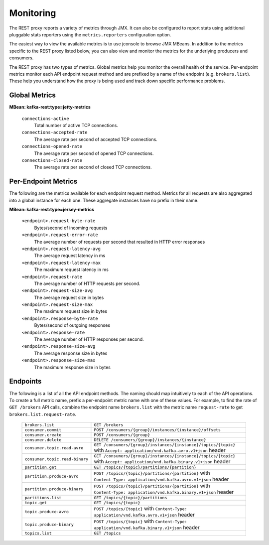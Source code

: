 .. _kafkarest_monitoring:

Monitoring
----------

The REST proxy reports a variety of metrics through JMX. It can also be configured to report
stats using additional pluggable stats reporters using the ``metrics.reporters`` configuration
option.

The easiest way to view the available metrics is to use jconsole to browse JMX MBeans. In
addition to the metrics specific to the REST proxy listed below, you can also view and monitor
the metrics for the underlying producers and consumers.

The REST proxy has two types of metrics. Global metrics help you monitor the overall health of
the service. Per-endpoint metrics monitor each API endpoint request method and are
prefixed by a name of the endpoint (e.g. ``brokers.list``). These help you
understand how the proxy is being used and track down specific performance problems.

Global Metrics
~~~~~~~~~~~~~~

**MBean: kafka-rest:type=jetty-metrics**

  ``connections-active``
    Total number of active TCP connections.

  ``connections-accepted-rate``
    The average rate per second of accepted TCP connections.

  ``connections-opened-rate``
    The average rate per second of opened TCP connections.

  ``connections-closed-rate``
    The average rate per second of closed TCP connections.


Per-Endpoint Metrics
~~~~~~~~~~~~~~~~~~~~

The following are the metrics available for each endpoint request method. Metrics for all
requests are also aggregated into a global instance for each one. These aggregate instances have
no prefix in their name.

**MBean: kafka-rest:type=jersey-metrics**

  ``<endpoint>.request-byte-rate``
    Bytes/second of incoming requests

  ``<endpoint>.request-error-rate``
    The average number of requests per second that resulted in HTTP error responses

  ``<endpoint>.request-latency-avg``
    The average request latency in ms

  ``<endpoint>.request-latency-max``
    The maximum request latency in ms

  ``<endpoint>.request-rate``
    The average number of HTTP requests per second.

  ``<endpoint>.request-size-avg``
    The average request size in bytes

  ``<endpoint>.request-size-max``
    The maximum request size in bytes

  ``<endpoint>.response-byte-rate``
    Bytes/second of outgoing responses

  ``<endpoint>.response-rate``
    The average number of HTTP responses per second.

  ``<endpoint>.response-size-avg``
    The average response size in bytes

  ``<endpoint>.response-size-max``
    The maximum response size in bytes


Endpoints
~~~~~~~~~

The following is a list of all the API endpoint methods. The naming should map intuitively to
each of the API operations. To create a full metric name, prefix a per-endpoint metric name with
one of these values. For example, to find the rate of ``GET /brokers`` API calls, combine the
endpoint name ``brokers.list`` with the metric name ``request-rate`` to get
``brokers.list.request-rate``.

  ============================== ===================================================================
  ``brokers.list``               ``GET /brokers``
  ``consumer.commit``            ``POST /consumers/{group}/instances/{instance}/offsets``
  ``consumer.create``            ``POST /consumers/{group}``
  ``consumer.delete``            ``DELETE /consumers/{group}/instances/{instance}``
  ``consumer.topic.read-avro``   ``GET /consumers/{group}/instances/{instance}/topics/{topic}``
                                 with ``Accept: application/vnd.kafka.avro.v1+json`` header
  ``consumer.topic.read-binary`` ``GET /consumers/{group}/instances/{instance}/topics/{topic}``
                                 with ``Accept: application/vnd.kafka.binary.v1+json`` header
  ``partition.get``              ``GET /topics/{topic}/partitions/{partition}``
  ``partition.produce-avro``     ``POST /topics/{topic}/partitions/{partition}`` with
                                 ``Content-Type: application/vnd.kafka.avro.v1+json`` header
  ``partition.produce-binary``   ``POST /topics/{topic}/partitions/{partition}`` with
                                 ``Content-Type: application/vnd.kafka.binary.v1+json`` header
  ``partitions.list``            ``GET /topics/{topic}/partitions``
  ``topic.get``                  ``GET /topics/{topic}``
  ``topic.produce-avro``         ``POST /topics/{topic}`` with
                                 ``Content-Type: application/vnd.kafka.avro.v1+json`` header
  ``topic.produce-binary``       ``POST /topics/{topic}`` with
                                 ``Content-Type: application/vnd.kafka.binary.v1+json`` header
  ``topics.list``                ``GET /topics``
  ============================== ===================================================================


